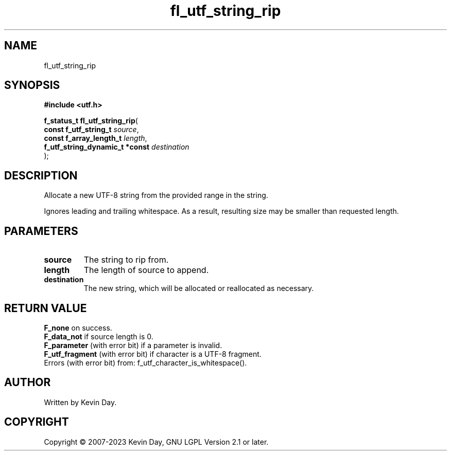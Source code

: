 .TH fl_utf_string_rip "3" "July 2023" "FLL - Featureless Linux Library 0.6.6" "Library Functions"
.SH "NAME"
fl_utf_string_rip
.SH SYNOPSIS
.nf
.B #include <utf.h>
.sp
\fBf_status_t fl_utf_string_rip\fP(
    \fBconst f_utf_string_t          \fP\fIsource\fP,
    \fBconst f_array_length_t        \fP\fIlength\fP,
    \fBf_utf_string_dynamic_t *const \fP\fIdestination\fP
);
.fi
.SH DESCRIPTION
.PP
Allocate a new UTF-8 string from the provided range in the string.
.PP
Ignores leading and trailing whitespace. As a result, resulting size may be smaller than requested length.
.SH PARAMETERS
.TP
.B source
The string to rip from.

.TP
.B length
The length of source to append.

.TP
.B destination
The new string, which will be allocated or reallocated as necessary.

.SH RETURN VALUE
.PP
\fBF_none\fP on success.
.br
\fBF_data_not\fP if source length is 0.
.br
\fBF_parameter\fP (with error bit) if a parameter is invalid.
.br
\fBF_utf_fragment\fP (with error bit) if character is a UTF-8 fragment.
.br
Errors (with error bit) from: f_utf_character_is_whitespace().
.SH AUTHOR
Written by Kevin Day.
.SH COPYRIGHT
.PP
Copyright \(co 2007-2023 Kevin Day, GNU LGPL Version 2.1 or later.
